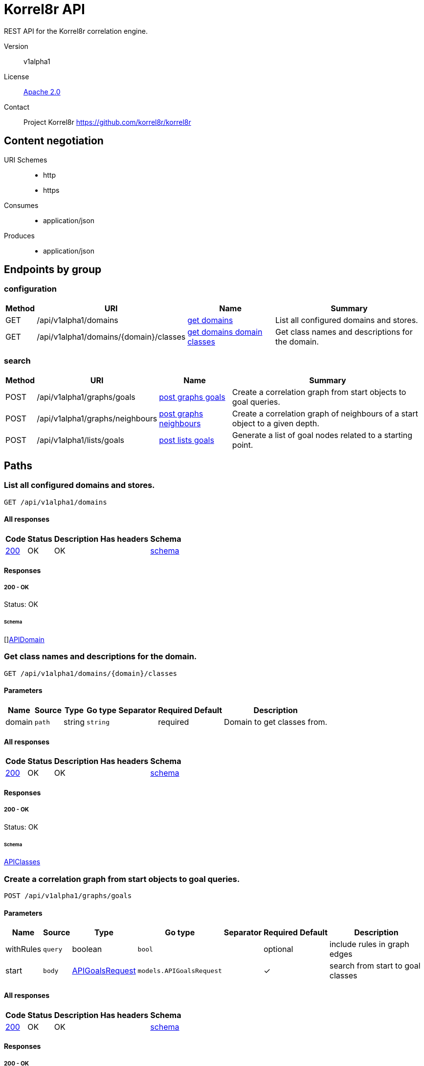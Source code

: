 

= Korrel8r API

REST API for the Korrel8r correlation engine.


Version:: v1alpha1

License:: https://github.com/korrel8r/korrel8r/blob/main/LICENSE[Apache 2.0]
Contact:: Project Korrel8r  https://github.com/korrel8r/korrel8r

== Content negotiation
URI Schemes::
* http
* https
Consumes::
* application/json
Produces::
* application/json

== Endpoints by group

===  configuration

[%autowidth]
|===
| Method  | URI     | Name   | Summary

| GET | /api/v1alpha1/domains | link:#get-domains[get domains] | List all configured domains and stores.

| GET | /api/v1alpha1/domains/{domain}/classes | link:#get-domains-domain-classes[get domains domain classes] | Get class names and descriptions for the domain.

|===

===  search

[%autowidth]
|===
| Method  | URI     | Name   | Summary

| POST | /api/v1alpha1/graphs/goals | link:#post-graphs-goals[post graphs goals] | Create a correlation graph from start objects to goal queries.

| POST | /api/v1alpha1/graphs/neighbours | link:#post-graphs-neighbours[post graphs neighbours] | Create a correlation graph of neighbours of a start object to a given depth.

| POST | /api/v1alpha1/lists/goals | link:#post-lists-goals[post lists goals] | Generate a list of goal nodes related to a starting point.

|===

== Paths

[id=get-domains]
=== List all configured domains and stores.

----
GET /api/v1alpha1/domains
----

==== All responses

[%autowidth]
|===
| Code | Status | Description | Has headers | Schema

| link:#get-domains-200[200] | OK | OK |  | link:#get-domains-200-schema[schema]

|===

==== Responses
  

[id=get-domains-200]
=====  200 - OK
Status: OK

[id=get-domains-200-schema]
====== Schema

  

[]link:#api-domain[APIDomain]

[id=get-domains-domain-classes]
=== Get class names and descriptions for the domain.

----
GET /api/v1alpha1/domains/{domain}/classes
----

==== Parameters

[%autowidth]
|===
| Name | Source | Type | Go type | Separator | Required | Default | Description

| domain
| `path`
| string
| `string`
| 
| required
| 
| Domain to get classes from.

|===

==== All responses

[%autowidth]
|===
| Code | Status | Description | Has headers | Schema

| link:#get-domains-domain-classes-200[200] | OK | OK |  | link:#get-domains-domain-classes-200-schema[schema]

|===

==== Responses
  

[id=get-domains-domain-classes-200]
=====  200 - OK
Status: OK

[id=get-domains-domain-classes-200-schema]
====== Schema

  

link:#api-classes[APIClasses]

[id=post-graphs-goals]
=== Create a correlation graph from start objects to goal queries.

----
POST /api/v1alpha1/graphs/goals
----

==== Parameters

[%autowidth]
|===
| Name | Source | Type | Go type | Separator | Required | Default | Description

| withRules
| `query`
| boolean
| `bool`
| 
| optional
| 
| include rules in graph edges

| start | `body` | link:#api-goals-request[APIGoalsRequest] | `models.APIGoalsRequest` | | ✓ | | search from start to goal classes

|===

==== All responses

[%autowidth]
|===
| Code | Status | Description | Has headers | Schema

| link:#post-graphs-goals-200[200] | OK | OK |  | link:#post-graphs-goals-200-schema[schema]

|===

==== Responses
  

[id=post-graphs-goals-200]
=====  200 - OK
Status: OK

[id=post-graphs-goals-200-schema]
====== Schema

  

link:#api-graph)[APIGraph]

[id=post-graphs-neighbours]
=== Create a correlation graph of neighbours of a start object to a given depth.

----
POST /api/v1alpha1/graphs/neighbours
----

==== Parameters

[%autowidth]
|===
| Name | Source | Type | Go type | Separator | Required | Default | Description

| withRules
| `query`
| boolean
| `bool`
| 
| optional
| 
| include rules in graph edges

| start | `body` | link:#api-neighbours-request[APINeighboursRequest] | `models.APINeighboursRequest` | | ✓ | | search from neighbours

|===

==== All responses

[%autowidth]
|===
| Code | Status | Description | Has headers | Schema

| link:#post-graphs-neighbours-200[200] | OK | OK |  | link:#post-graphs-neighbours-200-schema[schema]

|===

==== Responses
  

[id=post-graphs-neighbours-200]
=====  200 - OK
Status: OK

[id=post-graphs-neighbours-200-schema]
====== Schema

  

link:#api-graph)[APIGraph]

[id=post-lists-goals]
=== Generate a list of goal nodes related to a starting point.

----
POST /api/v1alpha1/lists/goals
----

==== Parameters

[%autowidth]
|===
| Name | Source | Type | Go type | Separator | Required | Default | Description

| start | `body` | link:#api-goals-request[APIGoalsRequest] | `models.APIGoalsRequest` | | ✓ | | search from start to goal classes

|===

==== All responses

[%autowidth]
|===
| Code | Status | Description | Has headers | Schema

| link:#post-lists-goals-200[200] | OK | OK |  | link:#post-lists-goals-200-schema[schema]

|===

==== Responses
  

[id=post-lists-goals-200]
=====  200 - OK
Status: OK

[id=post-lists-goals-200-schema]
====== Schema

  

[]link:#api-node[APINode]

== Models

[id=api-classes]
=== api.Classes


> Classes maps class names to a short description.
  



link:#api-classes[APIClasses]

[id=api-domain]
=== api.Domain


> Domain configuration information.
  





**Properties**

[%autowidth]
|===
| Name | Type | Go type | Required | Default | Description | Example

	| errors | []string| `[]string` |  | |  | 

	| name | string| `string` |  | |  | 

	| stores | []link:#korrel8r-store-config[Korrel8rStoreConfig]| `[]Korrel8rStoreConfig` |  | |  | 

|===

[id=api-edge]
=== api.Edge


  



**Properties**

[%autowidth]
|===
| Name | Type | Go type | Required | Default | Description | Example

	| goal | string| `string` |  | | Goal is the class name of the goal node. | `domain:class`

	| rules | []link:#api-rule[APIRule]| `[]*APIRule` |  | | Rules is the set of rules followed along this edge (optional). | 

	| start | string| `string` |  | | Start is the class name of the start node. | 

|===

[id=api-goals-request]
=== api.GoalsRequest


> Starting point for a goals search.
  





**Properties**

[%autowidth]
|===
| Name | Type | Go type | Required | Default | Description | Example

	| goals | []string| `[]string` |  | | Goal classes for correlation. | `["domain:class"]`

	| start | link:#api-goals-request[APIGoalsRequest]| `APIGoalsRequest` |  | | Start of correlation search. | 

|===

[id=api-graph]
=== api.Graph


> Graph resulting from a correlation search.
  





**Properties**

[%autowidth]
|===
| Name | Type | Go type | Required | Default | Description | Example

	| edges | []link:#api-edge[APIEdge]| `[]*APIEdge` |  | |  | 

	| nodes | []link:#api-node[APINode]| `[]*APINode` |  | |  | 

|===

[id=api-neighbours-request]
=== api.NeighboursRequest


> Starting point for a neighbours search.
  





**Properties**

[%autowidth]
|===
| Name | Type | Go type | Required | Default | Description | Example

	| depth | integer| `int64` |  | | Max depth of neighbours graph. | 

	| start | link:#api-neighbours-request[APINeighboursRequest]| `APINeighboursRequest` |  | | Start of correlation search. | 

|===

[id=api-node]
=== api.Node


  



**Properties**

[%autowidth]
|===
| Name | Type | Go type | Required | Default | Description | Example

	| class | string| `string` |  | | Class is the full class name in "DOMAIN:CLASS" form. | `domain:class`

	| count | integer| `int64` |  | | Count of results found for this class, after de-duplication. | 

	| queries | []link:#api-query-count[APIQueryCount]| `[]*APIQueryCount` |  | | Queries yielding results for this class. | 

|===

[id=api-query-count]
=== api.QueryCount


> Query run during a correlation with a count of results found.
  





**Properties**

[%autowidth]
|===
| Name | Type | Go type | Required | Default | Description | Example

	| count | integer| `int64` |  | | Count of results or -1 if the query was not executed. | 

	| query | string| `string` |  | | Query for correlation data. | 

|===

[id=api-rule]
=== api.Rule


  



**Properties**

[%autowidth]
|===
| Name | Type | Go type | Required | Default | Description | Example

	| name | string| `string` |  | | Name is an optional descriptive name. | 

	| queries | []link:#api-query-count[APIQueryCount]| `[]*APIQueryCount` |  | | Queries generated while following this rule. | 

|===

[id=api-start]
=== api.Start


> Starting point for correlation.
  





**Properties**

[%autowidth]
|===
| Name | Type | Go type | Required | Default | Description | Example

	| class | string| `string` |  | | Class of starting objects | 

	| objects | link:#interface[interface{}]| `interface{}` |  | | Objects in JSON form | 

	| queries | []string| `[]string` |  | | Queries for starting objects | 

|===

[id=korrel8r-store-config]
=== korrel8r.StoreConfig


  

link:#korrel8r-store-config[Korrel8rStoreConfig]
